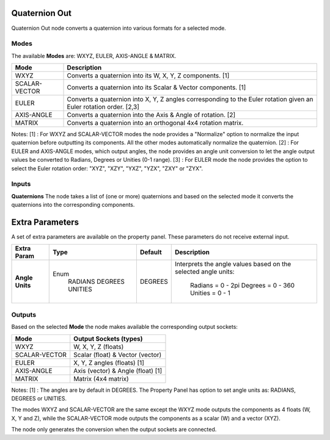 Quaternion Out
--------------

Quaternion Out node converts a quaternion into various formats for a selected mode.

Modes
=====

The available **Modes** are: WXYZ, EULER, AXIS-ANGLE & MATRIX.

+---------------+----------------------------------------------------------------+
| Mode          | Description                                                    |
+===============+================================================================+
| WXYZ          | Converts a quaternion into its W, X, Y, Z components. [1]      |
+---------------+----------------------------------------------------------------+
| SCALAR-VECTOR | Converts a quaternion into its Scalar & Vector components. [1] |
+---------------+----------------------------------------------------------------+
| EULER         | Converts a quaternion into X, Y, Z angles corresponding        |
|               | to the Euler rotation given an Euler rotation order. [2,3]     |
+---------------+----------------------------------------------------------------+
| AXIS-ANGLE    | Converts a quaternion into the Axis & Angle of rotation. [2]   |
+---------------+----------------------------------------------------------------+
| MATRIX        | Converts a quaternion into an orthogonal 4x4 rotation matrix.  |
+---------------+----------------------------------------------------------------+

Notes:
[1] : For WXYZ and SCALAR-VECTOR modes the node provides a "Normalize" option to normalize the input quaternion before outputting its components. All the other modes automatically normalize the quaternion.
[2] : For EULER and AXIS-ANGLE modes, which output angles, the node provides an angle unit conversion to let the angle output values be converted to Radians, Degrees or Unities (0-1 range).
[3] : For EULER mode the node provides the option to select the Euler rotation order: "XYZ", "XZY", "YXZ", "YZX", "ZXY" or "ZYX".

Inputs
======

**Quaternions**
The node takes a list of (one or more) quaternions and based on the selected mode
it converts the quaternions into the corresponding components.


Extra Parameters
----------------
A set of extra parameters are available on the property panel.
These parameters do not receive external input.

+------------------+----------+---------+--------------------------------------+
| Extra Param      | Type     | Default | Description                          |
+==================+==========+=========+======================================+
| **Angle Units**  | Enum     | DEGREES | Interprets the angle values based on |
|                  |  RADIANS |         | the selected angle units:            |
|                  |  DEGREES |         |   Radians = 0 - 2pi                  |
|                  |  UNITIES |         |   Degrees = 0 - 360                  |
|                  |          |         |   Unities = 0 - 1                    |
+------------------+----------+---------+--------------------------------------+


Outputs
=======

Based on the selected **Mode** the node makes available the corresponding output sockets:

+---------------+------------------------------------+
| Mode          | Output Sockets (types)             |
+===============+====================================+
| WXYZ          | W, X, Y, Z  (floats)               |
+---------------+------------------------------------+
| SCALAR-VECTOR | Scalar (float) & Vector (vector)   |
+---------------+------------------------------------+
| EULER         | X, Y, Z angles (floats) [1]        |
+---------------+------------------------------------+
| AXIS-ANGLE    | Axis (vector) & Angle (float) [1]  |
+---------------+------------------------------------+
| MATRIX        | Matrix (4x4 matrix)                |
+---------------+------------------------------------+

Notes:
[1] : The angles are by default in DEGREES. The Property Panel has option to set angle units as: RADIANS, DEGREES or UNITIES.

The modes WXYZ and SCALAR-VECTOR are the same except the WXYZ mode outputs the components as 4 floats (W, X, Y and Z), while the SCALAR-VECTOR mode outputs the components as a scalar (W) and a vector (XYZ).

The node only generates the conversion when the output sockets are connected.

